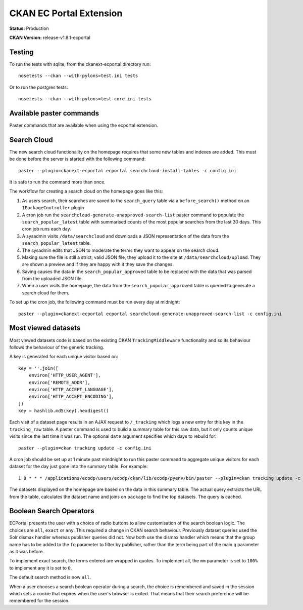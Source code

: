 CKAN EC Portal Extension
========================

**Status:** Production

**CKAN Version:** release-v1.8.1-ecportal


Testing
-------

To run the tests with sqlite, from the ckanext-ecportal directory run:

::

    nosetests --ckan --with-pylons=test.ini tests


Or to run the postgres tests:

::

    nosetests --ckan --with-pylons=test-core.ini tests


Available paster commands
-------------------------

Paster commands that are available when using the ecportal extension.

Search Cloud
------------

The new search cloud functionality on the homepage requires that some new tables and indexes are added. This must be done before the server is started with the following command::

  paster --plugin=ckanext-ecportal ecportal searchcloud-install-tables -c config.ini

It is safe to run the command more than once.

The workflow for creating a search cloud on the homepage goes like this:

#. As users search, their searches are saved to the ``search_query`` table via a ``before_search()`` method on an ``IPackageController`` plugin
#. A cron job run the ``searchcloud-generate-unapproved-search-list`` paster command to populate the ``search_popular_latest`` table with summarised counts of the most popular searches from the last 30 days. This cron job runs each day.
#. A sysadmin visits ``/data/searchcloud`` and downloads a JSON representation of the data from the ``search_popular_latest`` table.
#. The sysadmin edits that JSON to moderate the terms they want to appear on the search cloud.
#. Making sure the file is still a strict, valid JSON file, they upload it to the site at ``/data/searchcloud/upload``. They are shown a preview and if they are happy with it they save the changes.
#. Saving causes the data in the ``search_popular_approved`` table to be replaced with the data that was parsed from the uploaded JSON file.
#. When a user visits the homepage, the data from the ``search_popular_approved`` table is queried to generate a search cloud for them.

To set up the cron job, the following command must be run every day at midnight::

  paster --plugin=ckanext-ecportal ecportal searchcloud-generate-unapproved-search-list -c config.ini

Most viewed datasets
--------------------

Most viewed datasets code is based on the existing CKAN ``TrackingMiddleware``
functionality and so its behaviour follows the behaviour of the generic
tracking.

A key is generated for each unique visitor based on::

    key = ''.join([
        environ['HTTP_USER_AGENT'],
        environ['REMOTE_ADDR'],
        environ['HTTP_ACCEPT_LANGUAGE'],
        environ['HTTP_ACCEPT_ENCODING'],
    ])
    key = hashlib.md5(key).hexdigest()

Each visit of a dataset page results in an AJAX request to ``/_tracking`` which
logs a new entry for this key in the ``tracking_raw`` table. A paster command
is used to build a summary table for this raw data, but it only counts unique
visits since the last time it was run. The optional ``date`` argument specifies
which days to rebuild for::

  paster --plugin=ckan tracking update -c config.ini

A cron job should be set up at 1 minute past mindnight to run this paster
command to aggregate unique visitors for each dataset for the day just gone
into the summary table. For example::

  1 0 * * * /applications/ecodp/users/ecodp/ckan/lib/ecodp/pyenv/bin/paster --plugin=ckan tracking update -c /applications/ecodp/users/ecodp/ckan/etc/ecodp/ecodp.ini

The datasets displayed on the homepage are based on the data in this summary
table. The actual query extracts the URL from the table, calculates the dataset
name and joins on ``package`` to find the top datasets. The query is cached.

Boolean Search Operators
------------------------

ECPortal presents the user with a choice of radio buttons to allow
customisation of the search boolean logic. The choices are ``all``, ``exact``
or ``any``. This required a change in CKAN search behaviour. Previously dataset
queries used the Solr dismax handler whereas publisher queries did not. Now
both use the dismax handler which means that the group name has to be added to
the ``fq`` parameter to filter by publisher, rather than the term being part of
the main ``q`` parameter as it was before.

To implement exact search, the terms entered are wrapped in quotes. To
implement all, the ``mm`` parameter is set to ``100%`` to implement any it is
set to ``0``.

The default search method is now ``all``.

When a user chooses a search boolean operator during a search, the choice is
remembered and saved in the session which sets a cookie that expires when the
user's browser is exited. That means that their search preference will be
remembered for the session.
